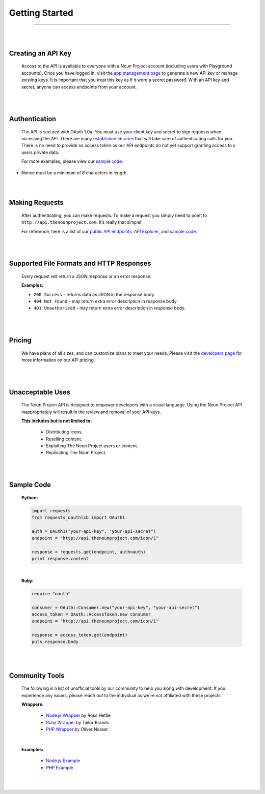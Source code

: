 ===============
Getting Started
===============

----------------------------

|
|

Creating an API Key
===================
	Access to the API is available to everyone with a Noun Project account (including users with Playground accounts). Once you have logged in, visit the `app management page <http://thenounproject.com/developers/apps/>`_ to generate a new API key or manage existing keys. It is important that you treat this key as if it were a secret password. With an API key and secret, anyone can access endpoints from your account.

|
|

Authentication
==============
	The API is secured with OAuth 1.0a. You must use your client key and secret to sign requests when accessing the API. There are many `established libraries <http://oauth.net/code/>`_ that will take care of authenticating calls for you. There is no need to provide an access token as our API endpoints do not yet support granting access to a users private data.

	For more examples, please view our `sample code`_.

.. note::
* Nonce must be a minimum of 8 characters in length.

|
|

Making Requests
===============
	After authenticating, you can make requests. To make a request you simply need to point to ``http://api.thenounproject.com``. It’s really that simple!

	For reference, here is a list of our `public API endpoints <documentation.html>`_, `API Explorer <http://api.thenounproject.com/explorer>`_, and `sample code`_.

|
|

Supported File Formats and HTTP Responses
=========================================
	Every request will return a JSON response or an error response.


	**Examples:**

	- ``200 Success`` - returns data as JSON in the response body.
	- ``404 Not Found`` - may return extra error description in response body.
	- ``401 Unauthorized`` - may return extra error description in response body.

|
|

Pricing
=======
	We have plans of all sizes, and can customize plans to meet your needs. Please visit the `developers page <http://thenounproject.com/developers/>`_ for more information on our API pricing.

|
|

Unacceptable Uses
=================
	The Noun Project API is designed to empower developers with a visual language. Using the Noun Project API inappropriately will result in the review and removal of your API keys.

	**This includes but is not limited to:**

		- Distributing icons.
		- Reselling content.
		- Exploiting The Noun Project users or content.
		- Replicating The Noun Project.

|
|

Sample Code
===========

	**Python:**

	.. code-block:: python

		import requests
		from requests_oauthlib import OAuth1

		auth = OAuth1("your-api-key", "your-api-secret")
		endpoint = "http://api.thenounproject.com/icon/1"

		response = requests.get(endpoint, auth=auth)
		print response.content

	|

	**Ruby:**

	.. code-block:: ruby

		require "oauth"

		consumer = OAuth::Consumer.new("your-api-key", "your-api-secret")
		access_token = OAuth::AccessToken.new consumer 
		endpoint = "http://api.thenounproject.com/icon/1"

		response = access_token.get(endpoint)
		puts response.body

|
|

Community Tools
==================
	The following is a list of unofficial tools by our community to help you along with development. If you experience any issues, please reach out to the individual as we're not affiliated with these projects.
	
	**Wrappers:**
	
		- `Node.js Wrapper  <https://github.com/rosshettel/the-noun-project>`_ by Ross Hettle
		- `Ruby Wrapper <https://github.com/TailorBrands/noun-project-api>`_ by Tailor Brands
		- `PHP Wrapper <https://github.com/onassar/PHP-TheNounProject>`_ by Oliver Nassar
	
	|
	
	**Examples:**
	
		- `Node.js Example  <https://gist.github.com/hirobert/3bca9fd56b9b4418b1ca>`_
		- `PHP Example  <https://gist.github.com/hirobert/710f2e22ed803dc34cc0>`_

|
|

